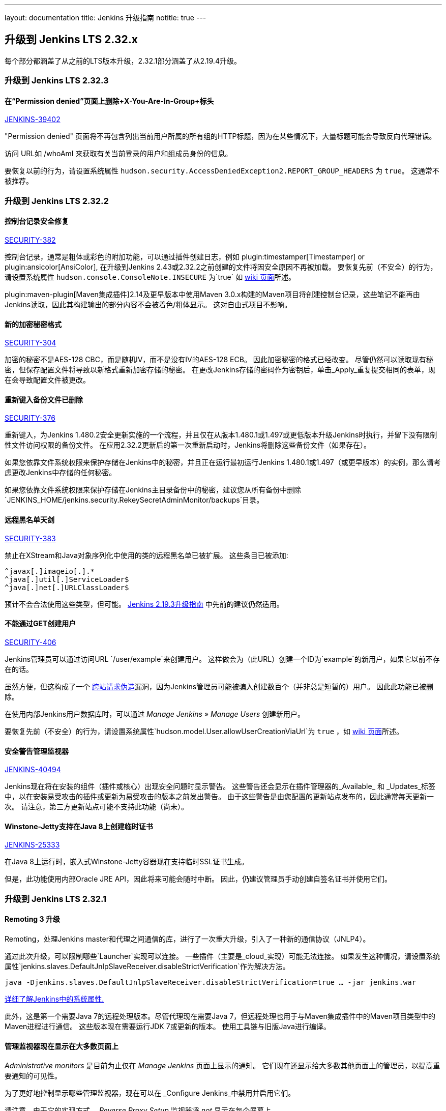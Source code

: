 ---
layout: documentation
title:  Jenkins 升级指南
notitle: true
---

== 升级到 Jenkins LTS 2.32.x

每个部分都涵盖了从之前的LTS版本升级，2.32.1部分涵盖了从2.19.4升级。

=== 升级到 Jenkins LTS 2.32.3

==== 在“Permission denied”页面上删除+X-You-Are-In-Group+标头

https://issues.jenkins-ci.org/browse/JENKINS-39402[JENKINS-39402]

"Permission denied" 页面将不再包含列出当前用户所属的所有组的HTTP标题，因为在某些情况下，大量标题可能会导致反向代理错误。

访问 URL如 +/whoAmI+ 来获取有关当前登录的用户和组成员身份的信息。

要恢复以前的行为，请设置系统属性 `hudson.security.AccessDeniedException2.REPORT_GROUP_HEADERS` 为 `true`。 这通常不被推荐。

=== 升级到 Jenkins LTS 2.32.2

==== 控制台记录安全修复

https://wiki.jenkins-ci.org/display/SECURITY/Jenkins+Security+Advisory+2017-02-01[SECURITY-382]

控制台记录，通常是粗体或彩色的附加功能，可以通过插件创建日志，例如 plugin:timestamper[Timestamper] or plugin:ansicolor[AnsiColor], 在升级到Jenkins 2.43或2.32.2之前创建的文件将因安全原因不再被加载。
要恢复先前（不安全）的行为，请设置系统属性 `hudson.console.ConsoleNote.INSECURE` 为`true` 如 link:https://wiki.jenkins-ci.org/display/JENKINS/Features+controlled+by+system+properties[ wiki 页面]所述。

plugin:maven-plugin[Maven集成插件]2.14及更早版本中使用Maven 3.0.x构建的Maven项目将创建控制台记录，这些笔记不能再由Jenkins读取，因此其构建输出的部分内容不会被着色/粗体显示。
这对自由式项目不影响。


==== 新的加密秘密格式

https://wiki.jenkins-ci.org/display/SECURITY/Jenkins+Security+Advisory+2017-02-01[SECURITY-304]

加密的秘密不是AES-128 CBC，而是随机IV，而不是没有IV的AES-128 ECB。 因此加密秘密的格式已经改变。
尽管仍然可以读取现有秘密，但保存配置文件将导致以新格式重新加密存储的秘密。
在更改Jenkins存储的密码作为密钥后，单击_Apply_重复提交相同的表单，现在会导致配置文件被更改。


==== 重新键入备份文件已删除

https://wiki.jenkins-ci.org/display/SECURITY/Jenkins+Security+Advisory+2017-02-01[SECURITY-376]

重新键入，为Jenkins 1.480.2安全更新实施的一个流程，并且仅在从版本1.480.1或1.497或更低版本升级Jenkins时执行，并留下没有限制性文件访问权限的备份文件。
在应用2.32.2更新后的第一次重新启动时，Jenkins将删除这些备份文件（如果存在）。

如果您依靠文件系统权限来保护存储在Jenkins中的秘密，并且正在运行最初运行Jenkins 1.480.1或1.497（或更早版本）的实例，那么请考虑更改Jenkins中存储的任何秘密。

如果您依靠文件系统权限来保护存储在Jenkins主目录备份中的秘密，建议您从所有备份中删除 `JENKINS_HOME/jenkins.security.RekeySecretAdminMonitor/backups`目录。

==== 远程黑名单天剑

https://wiki.jenkins-ci.org/display/SECURITY/Jenkins+Security+Advisory+2017-02-01[SECURITY-383]

禁止在XStream和Java对象序列化中使用的类的远程黑名单已被扩展。 这些条目已被添加:

   ^javax[.]imageio[.].*
   ^java[.]util[.]ServiceLoader$
   ^java[.]net[.]URLClassLoader$

预计不会合法使用这些类型，但可能。 link:/doc/upgrade-guide/2.19/#upgrading-to-jenkins-lts-2-19-3[Jenkins 2.19.3升级指南] 中先前的建议仍然适用。

==== 不能通过GET创建用户

https://wiki.jenkins-ci.org/display/SECURITY/Jenkins+Security+Advisory+2017-02-01[SECURITY-406]

Jenkins管理员可以通过访问URL `/user/example`来创建用户。 这样做会为（此URL）创建一个ID为`example`的新用户，如果它以前不存在的话。

虽然方便，但这构成了一个 link:https://en.wikipedia.org/wiki/CSRF[跨站请求伪造]漏洞，因为Jenkins管理员可能被骗入创建数百个（并非总是短暂的）用户。
因此此功能已被删除。

在使用内部Jenkins用户数据库时，可以通过 _Manage Jenkins » Manage Users_ 创建新用户。

要恢复先前（不安全）的行为，请设置系统属性`hudson.model.User.allowUserCreationViaUrl`为 `true` ，如 link:https://wiki.jenkins-ci.org/display/JENKINS/Features+controlled+by+system+properties[wiki 页面]所述。

==== 安全警告管理监视器

https://issues.jenkins-ci.org/browse/JENKINS-40494[JENKINS-40494]

Jenkins现在将在安装的组件（插件或核心）出现安全问题时显示警告。
这些警告还会显示在插件管理器的_Available_ 和 _Updates_标签中，以在安装易受攻击的插件或更新为易受攻击的版本之前发出警告。
由于这些警告是由您配置的更新站点发布的，因此通常每天更新一次。 请注意，第三方更新站点可能不支持此功能（尚未）。

==== Winstone-Jetty支持在Java 8上创建临时证书

https://issues.jenkins-ci.org/browse/JENKINS-25333[JENKINS-25333]

在Java 8上运行时，嵌入式Winstone-Jetty容器现在支持临时SSL证书生成。

但是，此功能使用内部Oracle JRE API，因此将来可能会随时中断。
因此，仍建议管理员手动创建自签名证书并使用它们。



=== 升级到 Jenkins LTS 2.32.1

==== Remoting 3 升级

Remoting，处理Jenkins master和代理之间通信的库，进行了一次重大升级，引入了一种新的通信协议（JNLP4）。

通过此次升级，可以限制哪些`Launcher`实现可以连接。
一些插件（主要是_cloud_实现）可能无法连接。
如果发生这种情况，请设置系统属性`jenkins.slaves.DefaultJnlpSlaveReceiver.disableStrictVerification`作为解决方法。

    java -Djenkins.slaves.DefaultJnlpSlaveReceiver.disableStrictVerification=true … -jar jenkins.war

https://wiki.jenkins-ci.org/display/JENKINS/Features+controlled+by+system+properties[详细了解Jenkins中的系统属性.]

此外，这是第一个需要Java 7的远程处理版本。尽管代理现在需要Java 7，但远程处理也用于与Maven集成插件中的Maven项目类型中的Maven进程进行通信。 这些版本现在需要运行JDK 7或更新的版本。 使用工具链与旧版Java进行编译。

==== 管理监视器现在显示在大多数页面上

_Administrative monitors_ 是目前为止仅在 _Manage Jenkins_ 页面上显示的通知。
它们现在还显示给大多数其他页面上的管理员，以提高重要通知的可见性。

为了更好地控制显示哪些管理监视器，现在可以在 _Configure Jenkins_中禁用并启用它们。

请注意，由于它的实现方式， _Reverse Proxy Setup_ 监视器将 _not_ 显示在每个屏幕上。
